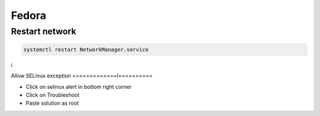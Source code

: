 ######
Fedora
######

Restart network
===============

.. code-block:: bash
 
  systemctl restart NetworkManager.service
i

Allow SELinux exception
=============l==========

* Click on selinux alert in bottom right corner
* Click on Troubleshoot
* Paste solution as root


